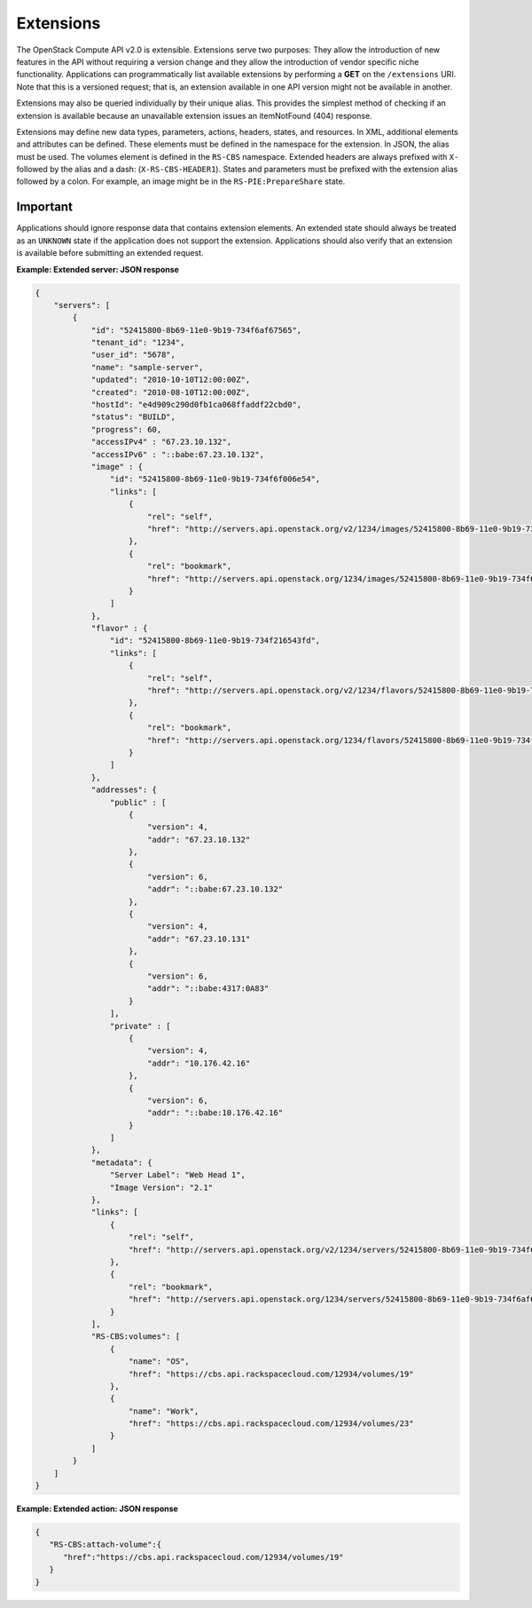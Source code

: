 ==========
Extensions
==========

The OpenStack Compute API v2.0 is extensible. Extensions serve two purposes:
They allow the introduction of new features in the API without requiring
a version change and they allow the introduction of vendor specific
niche functionality. Applications can programmatically list available
extensions by performing a **GET** on the ``/extensions`` URI. Note that
this is a versioned request; that is, an extension available in one API
version might not be available in another.

Extensions may also be queried individually by their unique alias. This
provides the simplest method of checking if an extension is available
because an unavailable extension issues an itemNotFound (404) response.

Extensions may define new data types, parameters, actions, headers,
states, and resources. In XML, additional elements and attributes can be
defined. These elements must be defined in the namespace for the
extension. In JSON, the alias must be used. The volumes element is
defined in the ``RS-CBS`` namespace. Extended headers are always
prefixed with ``X-`` followed by the alias and a dash:
(``X-RS-CBS-HEADER1``). States and parameters must be prefixed with the
extension alias followed by a colon. For example, an image might be in
the ``RS-PIE:PrepareShare`` state.

Important
~~~~~~~~~

Applications should ignore response data that contains extension
elements. An extended state should always be treated as an ``UNKNOWN``
state if the application does not support the extension. Applications
should also verify that an extension is available before submitting an
extended request.


**Example: Extended server: JSON response**

.. code::

    {
        "servers": [
            {
                "id": "52415800-8b69-11e0-9b19-734f6af67565",
                "tenant_id": "1234",
                "user_id": "5678",
                "name": "sample-server",
                "updated": "2010-10-10T12:00:00Z",
                "created": "2010-08-10T12:00:00Z",
                "hostId": "e4d909c290d0fb1ca068ffaddf22cbd0",
                "status": "BUILD",
                "progress": 60,
                "accessIPv4" : "67.23.10.132",
                "accessIPv6" : "::babe:67.23.10.132",
                "image" : {
                    "id": "52415800-8b69-11e0-9b19-734f6f006e54",
                    "links": [
                        {
                            "rel": "self",
                            "href": "http://servers.api.openstack.org/v2/1234/images/52415800-8b69-11e0-9b19-734f6f006e54"
                        },
                        {
                            "rel": "bookmark",
                            "href": "http://servers.api.openstack.org/1234/images/52415800-8b69-11e0-9b19-734f6f006e54"
                        }
                    ]
                },
                "flavor" : {
                    "id": "52415800-8b69-11e0-9b19-734f216543fd",
                    "links": [
                        {
                            "rel": "self",
                            "href": "http://servers.api.openstack.org/v2/1234/flavors/52415800-8b69-11e0-9b19-734f216543fd"
                        },
                        {
                            "rel": "bookmark",
                            "href": "http://servers.api.openstack.org/1234/flavors/52415800-8b69-11e0-9b19-734f216543fd"
                        }
                    ]
                },
                "addresses": {
                    "public" : [
                        {
                            "version": 4,
                            "addr": "67.23.10.132"
                        },
                        {
                            "version": 6,
                            "addr": "::babe:67.23.10.132"
                        },
                        {
                            "version": 4,
                            "addr": "67.23.10.131"
                        },
                        {
                            "version": 6,
                            "addr": "::babe:4317:0A83"
                        }
                    ],
                    "private" : [
                        {
                            "version": 4,
                            "addr": "10.176.42.16"
                        },
                        {
                            "version": 6,
                            "addr": "::babe:10.176.42.16"
                        }
                    ]
                },
                "metadata": {
                    "Server Label": "Web Head 1",
                    "Image Version": "2.1"
                },
                "links": [
                    {
                        "rel": "self",
                        "href": "http://servers.api.openstack.org/v2/1234/servers/52415800-8b69-11e0-9b19-734f6af67565"
                    },
                    {
                        "rel": "bookmark",
                        "href": "http://servers.api.openstack.org/1234/servers/52415800-8b69-11e0-9b19-734f6af67565"
                    }
                ],
                "RS-CBS:volumes": [
                    {
                        "name": "OS",
                        "href": "https://cbs.api.rackspacecloud.com/12934/volumes/19"
                    },
                    {
                        "name": "Work",
                        "href": "https://cbs.api.rackspacecloud.com/12934/volumes/23"
                    }
                ]
            }
        ]
    }


**Example: Extended action: JSON response**

.. code::

    {
       "RS-CBS:attach-volume":{
          "href":"https://cbs.api.rackspacecloud.com/12934/volumes/19"
       }
    }

